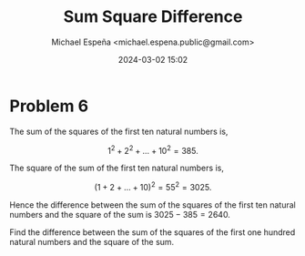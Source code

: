 #+TITLE: Sum Square Difference
#+AUTHOR: Michael Espeña <michael.espena.public@gmail.com>
#+DATE: 2024-03-02 15:02 
#+DESCRIPTION: Problem 6: Sum Square Difference

* Problem 6

The sum of the squares of the first ten natural numbers is,

$$ 1^2 + 2^2 + \dots + 10^2 = 385.  $$

The square of the sum of the first ten natural numbers is,

$$ (1 + 2 + \dots + 10)^2 = 55^2 = 3025.  $$

Hence the difference between the sum of the squares of the first ten natural numbers and the square of the sum is $3025 - 385 = 2640$.

Find the difference between the sum of the squares of the first one hundred natural numbers and the square of the sum.
